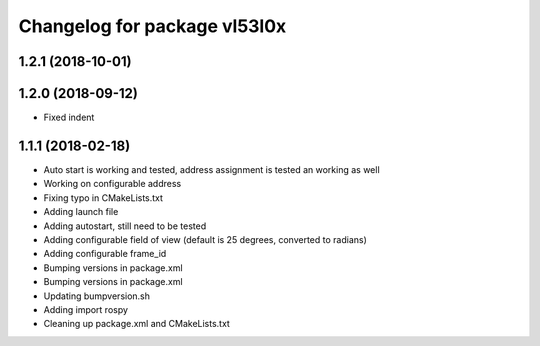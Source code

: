 ^^^^^^^^^^^^^^^^^^^^^^^^^^^^^
Changelog for package vl53l0x
^^^^^^^^^^^^^^^^^^^^^^^^^^^^^

1.2.1 (2018-10-01)
------------------

1.2.0 (2018-09-12)
------------------
* Fixed indent

1.1.1 (2018-02-18)
------------------
* Auto start is working and tested, address assignment is tested an working as well
* Working on configurable address
* Fixing typo in CMakeLists.txt
* Adding launch file
* Adding autostart, still need to be tested
* Adding configurable field of view (default is 25 degrees, converted to radians)
* Adding configurable frame_id
* Bumping versions in package.xml
* Bumping versions in package.xml
* Updating bumpversion.sh
* Adding import rospy
* Cleaning up package.xml and CMakeLists.txt
